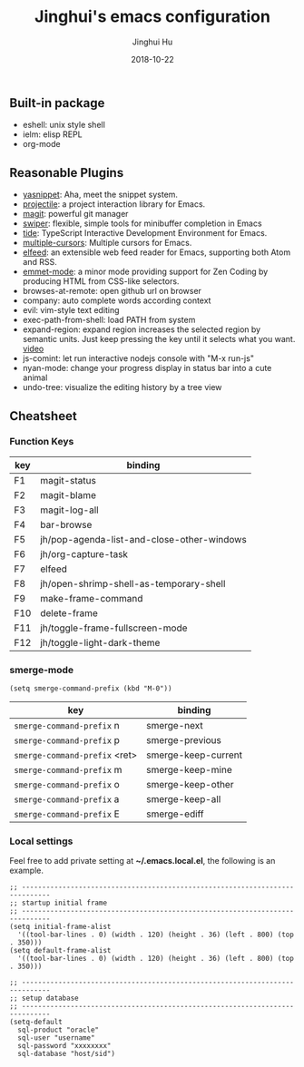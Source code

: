 #+TITLE: Jinghui's emacs configuration
#+AUTHOR: Jinghui Hu
#+EMAIL: hujinghui@buaa.edu.cn
#+DATE: 2018-10-22
#+TAGS: emacs configuration elisp


** Built-in package

- eshell: unix style shell
- ielm: elisp REPL
- org-mode

** Reasonable Plugins

- [[https://github.com/joaotavora/yasnippet][yasnippet]]: Aha, meet the snippet system.
- [[https://github.com/bbatsov/projectile][projectile]]: a project interaction library for Emacs.
- [[https://magit.vc/][magit]]: powerful git manager
- [[https://github.com/abo-abo/swiper][swiper]]: flexible, simple tools for minibuffer completion in Emacs
- [[https://github.com/ananthakumaran/tide][tide]]: TypeScript Interactive Development Environment for Emacs.
- [[https://github.com/magnars/multiple-cursors.el][multiple-cursors]]: Multiple cursors for Emacs.
- [[https://github.com/skeeto/elfeed][elfeed]]: an extensible web feed reader for Emacs, supporting both Atom and RSS.
- [[https://github.com/smihica/emmet-mode][emmet-mode]]: a minor mode providing support for Zen Coding by producing HTML from CSS-like selectors.
- browses-at-remote: open github url on browser
- company: auto complete words according context
- evil: vim-style text editing
- exec-path-from-shell: load PATH from system
- expand-region: expand region increases the selected region by semantic units. Just keep pressing the key until it selects what you want. [[http://emacsrocks.com/e09.html][video]]
- js-comint: let run interactive nodejs console with "M-x run-js"
- nyan-mode: change your progress display in status bar into a cute animal
- undo-tree: visualize the editing history by a tree view

** Cheatsheet

*** Function Keys
| key | binding                                    |
|-----+--------------------------------------------|
| F1  | magit-status                               |
| F2  | magit-blame                                |
| F3  | magit-log-all                              |
| F4  | bar-browse                                 |
| F5  | jh/pop-agenda-list-and-close-other-windows |
| F6  | jh/org-capture-task                        |
| F7  | elfeed                                     |
| F8  | jh/open-shrimp-shell-as-temporary-shell    |
| F9  | make-frame-command                         |
| F10 | delete-frame                               |
| F11 | jh/toggle-frame-fullscreen-mode            |
| F12 | jh/toggle-light-dark-theme                 |

*** smerge-mode
#+BEGIN_SRC elisp
  (setq smerge-command-prefix (kbd "M-0"))
#+END_SRC
| key                           | binding             |
|-------------------------------+---------------------|
| ~smerge-command-prefix~ n     | smerge-next         |
| ~smerge-command-prefix~ p     | smerge-previous     |
| ~smerge-command-prefix~ <ret> | smerge-keep-current |
| ~smerge-command-prefix~ m     | smerge-keep-mine    |
| ~smerge-command-prefix~ o     | smerge-keep-other   |
| ~smerge-command-prefix~ a     | smerge-keep-all     |
| ~smerge-command-prefix~ E     | smerge-ediff        |

*** Local settings

Feel free to add private setting at *~/.emacs.local.el*, the following is an
example.

#+BEGIN_SRC elisp
;; -----------------------------------------------------------------------------
;; startup initial frame
;; -----------------------------------------------------------------------------
(setq initial-frame-alist
  '((tool-bar-lines . 0) (width . 120) (height . 36) (left . 800) (top . 350)))
(setq default-frame-alist
  '((tool-bar-lines . 0) (width . 120) (height . 36) (left . 800) (top . 350)))

;; -----------------------------------------------------------------------------
;; setup database
;; -----------------------------------------------------------------------------
(setq-default
  sql-product "oracle"
  sql-user "username"
  sql-password "xxxxxxxx"
  sql-database "host/sid")
#+END_SRC


# ------------------------------------------------------------------------------
# readme.org ends here
